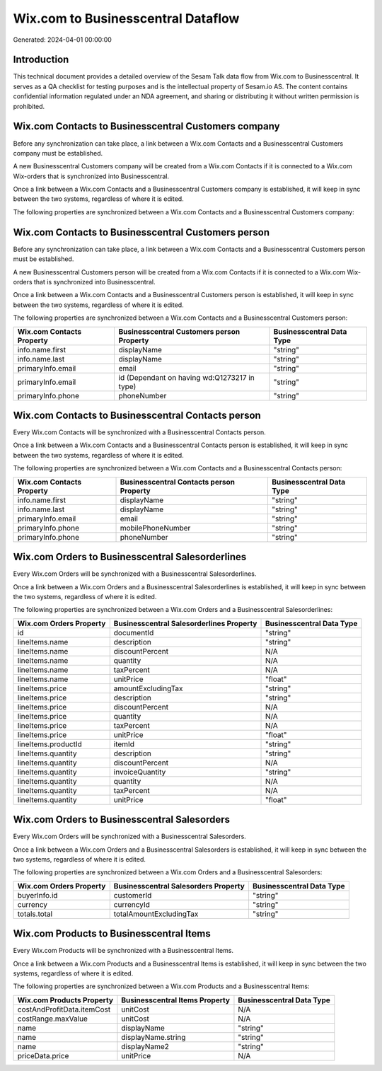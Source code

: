 ===================================
Wix.com to Businesscentral Dataflow
===================================

Generated: 2024-04-01 00:00:00

Introduction
------------

This technical document provides a detailed overview of the Sesam Talk data flow from Wix.com to Businesscentral. It serves as a QA checklist for testing purposes and is the intellectual property of Sesam.io AS. The content contains confidential information regulated under an NDA agreement, and sharing or distributing it without written permission is prohibited.

Wix.com Contacts to Businesscentral Customers company
-----------------------------------------------------
Before any synchronization can take place, a link between a Wix.com Contacts and a Businesscentral Customers company must be established.

A new Businesscentral Customers company will be created from a Wix.com Contacts if it is connected to a Wix.com Wix-orders that is synchronized into Businesscentral.

Once a link between a Wix.com Contacts and a Businesscentral Customers company is established, it will keep in sync between the two systems, regardless of where it is edited.

The following properties are synchronized between a Wix.com Contacts and a Businesscentral Customers company:

.. list-table::
   :header-rows: 1

   * - Wix.com Contacts Property
     - Businesscentral Customers company Property
     - Businesscentral Data Type


Wix.com Contacts to Businesscentral Customers person
----------------------------------------------------
Before any synchronization can take place, a link between a Wix.com Contacts and a Businesscentral Customers person must be established.

A new Businesscentral Customers person will be created from a Wix.com Contacts if it is connected to a Wix.com Wix-orders that is synchronized into Businesscentral.

Once a link between a Wix.com Contacts and a Businesscentral Customers person is established, it will keep in sync between the two systems, regardless of where it is edited.

The following properties are synchronized between a Wix.com Contacts and a Businesscentral Customers person:

.. list-table::
   :header-rows: 1

   * - Wix.com Contacts Property
     - Businesscentral Customers person Property
     - Businesscentral Data Type
   * - info.name.first
     - displayName
     - "string"
   * - info.name.last
     - displayName
     - "string"
   * - primaryInfo.email
     - email
     - "string"
   * - primaryInfo.email
     - id (Dependant on having wd:Q1273217 in type)
     - "string"
   * - primaryInfo.phone
     - phoneNumber
     - "string"


Wix.com Contacts to Businesscentral Contacts person
---------------------------------------------------
Every Wix.com Contacts will be synchronized with a Businesscentral Contacts person.

Once a link between a Wix.com Contacts and a Businesscentral Contacts person is established, it will keep in sync between the two systems, regardless of where it is edited.

The following properties are synchronized between a Wix.com Contacts and a Businesscentral Contacts person:

.. list-table::
   :header-rows: 1

   * - Wix.com Contacts Property
     - Businesscentral Contacts person Property
     - Businesscentral Data Type
   * - info.name.first
     - displayName
     - "string"
   * - info.name.last
     - displayName
     - "string"
   * - primaryInfo.email
     - email
     - "string"
   * - primaryInfo.phone
     - mobilePhoneNumber
     - "string"
   * - primaryInfo.phone
     - phoneNumber
     - "string"


Wix.com Orders to Businesscentral Salesorderlines
-------------------------------------------------
Every Wix.com Orders will be synchronized with a Businesscentral Salesorderlines.

Once a link between a Wix.com Orders and a Businesscentral Salesorderlines is established, it will keep in sync between the two systems, regardless of where it is edited.

The following properties are synchronized between a Wix.com Orders and a Businesscentral Salesorderlines:

.. list-table::
   :header-rows: 1

   * - Wix.com Orders Property
     - Businesscentral Salesorderlines Property
     - Businesscentral Data Type
   * - id
     - documentId
     - "string"
   * - lineItems.name
     - description
     - "string"
   * - lineItems.name
     - discountPercent
     - N/A
   * - lineItems.name
     - quantity
     - N/A
   * - lineItems.name
     - taxPercent
     - N/A
   * - lineItems.name
     - unitPrice
     - "float"
   * - lineItems.price
     - amountExcludingTax
     - "string"
   * - lineItems.price
     - description
     - "string"
   * - lineItems.price
     - discountPercent
     - N/A
   * - lineItems.price
     - quantity
     - N/A
   * - lineItems.price
     - taxPercent
     - N/A
   * - lineItems.price
     - unitPrice
     - "float"
   * - lineItems.productId
     - itemId
     - "string"
   * - lineItems.quantity
     - description
     - "string"
   * - lineItems.quantity
     - discountPercent
     - N/A
   * - lineItems.quantity
     - invoiceQuantity
     - "string"
   * - lineItems.quantity
     - quantity
     - N/A
   * - lineItems.quantity
     - taxPercent
     - N/A
   * - lineItems.quantity
     - unitPrice
     - "float"


Wix.com Orders to Businesscentral Salesorders
---------------------------------------------
Every Wix.com Orders will be synchronized with a Businesscentral Salesorders.

Once a link between a Wix.com Orders and a Businesscentral Salesorders is established, it will keep in sync between the two systems, regardless of where it is edited.

The following properties are synchronized between a Wix.com Orders and a Businesscentral Salesorders:

.. list-table::
   :header-rows: 1

   * - Wix.com Orders Property
     - Businesscentral Salesorders Property
     - Businesscentral Data Type
   * - buyerInfo.id
     - customerId
     - "string"
   * - currency
     - currencyId
     - "string"
   * - totals.total
     - totalAmountExcludingTax
     - "string"


Wix.com Products to Businesscentral Items
-----------------------------------------
Every Wix.com Products will be synchronized with a Businesscentral Items.

Once a link between a Wix.com Products and a Businesscentral Items is established, it will keep in sync between the two systems, regardless of where it is edited.

The following properties are synchronized between a Wix.com Products and a Businesscentral Items:

.. list-table::
   :header-rows: 1

   * - Wix.com Products Property
     - Businesscentral Items Property
     - Businesscentral Data Type
   * - costAndProfitData.itemCost
     - unitCost
     - N/A
   * - costRange.maxValue
     - unitCost
     - N/A
   * - name
     - displayName
     - "string"
   * - name
     - displayName.string
     - "string"
   * - name
     - displayName2
     - "string"
   * - priceData.price
     - unitPrice
     - N/A

